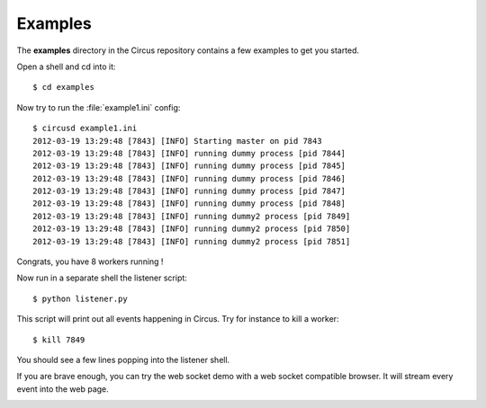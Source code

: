 .. _examples:

Examples
--------

The **examples** directory in the Circus repository contains a
few examples to get you started.

Open a shell and cd into it::

    $ cd examples

Now try to run the :file:`example1.ini` config::

    $ circusd example1.ini
    2012-03-19 13:29:48 [7843] [INFO] Starting master on pid 7843
    2012-03-19 13:29:48 [7843] [INFO] running dummy process [pid 7844]
    2012-03-19 13:29:48 [7843] [INFO] running dummy process [pid 7845]
    2012-03-19 13:29:48 [7843] [INFO] running dummy process [pid 7846]
    2012-03-19 13:29:48 [7843] [INFO] running dummy process [pid 7847]
    2012-03-19 13:29:48 [7843] [INFO] running dummy process [pid 7848]
    2012-03-19 13:29:48 [7843] [INFO] running dummy2 process [pid 7849]
    2012-03-19 13:29:48 [7843] [INFO] running dummy2 process [pid 7850]
    2012-03-19 13:29:48 [7843] [INFO] running dummy2 process [pid 7851]

Congrats, you have 8 workers running !

Now run in a separate shell the listener script::

    $ python listener.py

This script will print out all events happening in Circus. Try
for instance to kill a worker::

    $ kill 7849

You should see a few lines popping into the listener shell.

If you are brave enough, you can try the web socket demo with a
web socket compatible browser. It will stream every event into
the web page.


.. image:: images/websocket.png
   :align: center


